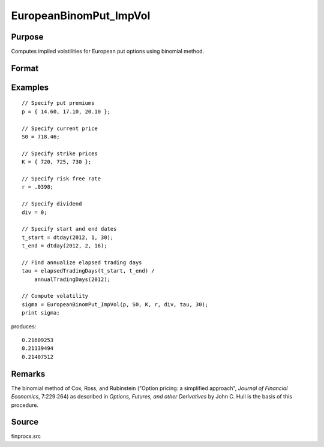 
EuropeanBinomPut_ImpVol
==============================================

Purpose
----------------

Computes implied volatilities for European put options using binomial method.

Format
----------------
.. function:: sigma = EuropeanBinomPut_ImpVol(p, S0, K, r, div, tau, N)

    :param p: put premiums.
    :type p: Mx1 vector

    :param S0: current price.
    :type S0: scalar

    :param K: strike prices.
    :type K: Mx1 vector

    :param r: risk free rate.
    :type r: scalar

    :param div: continuous dividend yield.
    :type div: scalar

    :param tau: elapsed time to exercise in annualized days of trading.
    :type tau: scalar

    :param N: number of time segments. A higher number of time segments will increase accuracy at the expense of increased computation time.
    :type N: scalar

    :return sigma: volatility.

    :rtype sigma: Mx1 vector

Examples
----------------

::

    // Specify put premiums
    p = { 14.60, 17.10, 20.10 };

    // Specify current price
    S0 = 718.46;

    // Specify strike prices
    K = { 720, 725, 730 };

    // Specify risk free rate
    r = .0398;

    // Specify dividend
    div = 0;

    // Specify start and end dates
    t_start = dtday(2012, 1, 30);
    t_end = dtday(2012, 2, 16);

    // Find annualize elapsed trading days
    tau = elapsedTradingDays(t_start, t_end) /
        annualTradingDays(2012);

    // Compute volatility
    sigma = EuropeanBinomPut_ImpVol(p, S0, K, r, div, tau, 30);
    print sigma;

produces:

::

    0.21609253
    0.21139494
    0.21407512

Remarks
-------

The binomial method of Cox, Ross, and Rubinstein ("Option pricing: a
simplified approach", *Journal of Financial Economics*, 7:229:264) as
described in *Options, Futures, and other Derivatives* by John C. Hull is
the basis of this procedure.


Source
------

finprocs.src
